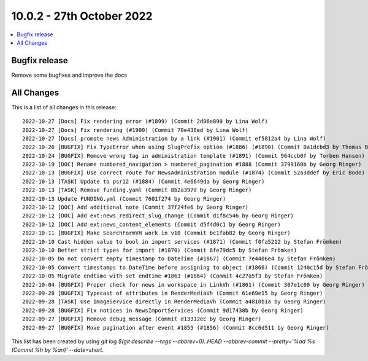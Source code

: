 10.0.2 - 27th October 2022
==========================

.. contents::
        :local:
        :depth: 3

Bugfix release
--------------

Remove some bugfixes and improve the docs

All Changes
-----------
This is a list of all changes in this release: ::

   2022-10-27 [Docs] Fix rendering error (#1899) (Commit 2d06e890 by Lina Wolf)
   2022-10-27 [Docs] Fix rendering (#1900) (Commit 70e438ed by Lina Wolf)
   2022-10-27 [Docs] promote news Administration by a link (#1901) (Commit ef5812a4 by Lina Wolf)
   2022-10-26 [BUGFIX] Fix TypeError when using SlugPrefix option (#1886) (#1890) (Commit 0a1dcbd3 by Thomas Balko)
   2022-10-24 [BUGFIX] Remove wrong tag in administration template (#1891) (Commit 964ccb0f by Torben Hansen)
   2022-10-19 [DOC] Rename numbered_navigation > numbered_pagination #1888 (Commit 3799160b by Georg Ringer)
   2022-10-13 [BUGFIX] Use correct route for NewsAdministration module (#1874) (Commit 52a3ddef by Eric Bode)
   2022-10-13 [TASK] Update to psr12 (#1884) (Commit 4e6649da by Georg Ringer)
   2022-10-13 [TASK] Remove funding.yaml (Commit 8b2a397d by Georg Ringer)
   2022-10-13 Update FUNDING.yml (Commit 7601f274 by Georg Ringer)
   2022-10-12 [DOC] Add additional note (Commit 37f24fe6 by Georg Ringer)
   2022-10-12 [DOC] Add ext:news_redirect_slug_change (Commit d1f8c546 by Georg Ringer)
   2022-10-12 [DOC] Add ext:news_content_elements (Commit d5f4d0c1 by Georg Ringer)
   2022-10-11 [BUGFIX] Make SearchFormVH work in v10 (Commit bc1fab82 by Georg Ringer)
   2022-10-10 Cast hidden value to bool in import services (#1871) (Commit f0fa5212 by Stefan Frömken)
   2022-10-10 Better strict types for import (#1870) (Commit 8fe79dc5 by Stefan Frömken)
   2022-10-05 Do not convert empty timestamp to DateTime (#1867) (Commit 7e4406e4 by Stefan Frömken)
   2022-10-05 Convert timestamps to DateTime before assigning to object (#1866) (Commit 1240c15d by Stefan Frömken)
   2022-10-05 Migrate endtime with set endtime #1863 (#1864) (Commit 4c27a5f3 by Stefan Frömken)
   2022-10-04 [BUGFIX] Proper check for news in workspace in LinkVh (#1861) (Commit 307e1c00 by Georg Ringer)
   2022-09-28 [BUGFIX] Typecast of attributes in RenderMediaVh (Commit 61e69e15 by Georg Ringer)
   2022-09-28 [TASK] Use ImageService directly in RenderMediaVh (Commit a4810b1a by Georg Ringer)
   2022-09-28 [BUGFIX] Fix notices in NewsImportServices (Commit 9d17438b by Georg Ringer)
   2022-09-27 [BUGFIX] Remove debug message (Commit d13312ec by Georg Ringer)
   2022-09-27 [BUGFIX] Move pagination after event #1855 (#1856) (Commit 8cc6d511 by Georg Ringer)


This list has been created by using `git log $(git describe --tags --abbrev=0)..HEAD --abbrev-commit --pretty='%ad %s (Commit %h by %an)' --date=short`.
